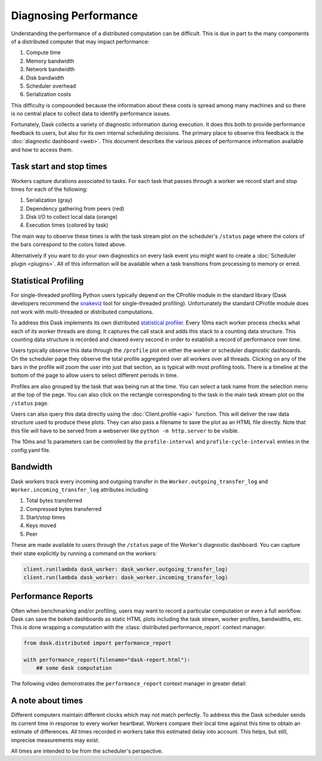 Diagnosing Performance
======================

Understanding the performance of a distributed computation can be difficult.
This is due in part to the many components of a distributed computer that may
impact performance:

1.  Compute time
2.  Memory bandwidth
3.  Network bandwidth
4.  Disk bandwidth
5.  Scheduler overhead
6.  Serialization costs

This difficulty is compounded because the information about these costs is
spread among many machines and so there is no central place to collect data to
identify performance issues.

Fortunately, Dask collects a variety of diagnostic information during
execution.  It does this both to provide performance feedback to users, but
also for its own internal scheduling decisions.  The primary place to observe
this feedback is the :doc:`diagnostic dashboard <web>`.  This document
describes the various pieces of performance information available and how to
access them.


Task start and stop times
-------------------------

Workers capture durations associated to tasks.  For each task that passes
through a worker we record start and stop times for each of the following:

1.  Serialization (gray)
2.  Dependency gathering from peers (red)
3.  Disk I/O to collect local data (orange)
4.  Execution times (colored by task)

The main way to observe these times is with the task stream plot on the
scheduler's ``/status`` page where the colors of the bars correspond to the
colors listed above.

.. image:: https://raw.githubusercontent.com/dask/dask-org/main/images/bokeh-task-stream.gif
   :alt: Dask task stream
   :width: 50%


Alternatively if you want to do your own diagnostics on every task event you
might want to create a :doc:`Scheduler plugin <plugins>`.  All of this
information will be available when a task transitions from processing to
memory or erred.


Statistical Profiling
---------------------

For single-threaded profiling Python users typically depend on the CProfile
module in the standard library (Dask developers recommend the `snakeviz
<https://jiffyclub.github.io/snakeviz/>`_ tool for single-threaded profiling).
Unfortunately the standard CProfile module does not work with multi-threaded or
distributed computations.

To address this Dask implements its own distributed `statistical profiler
<https://en.wikipedia.org/wiki/Profiling_(computer_programming)#Statistical_profilers>`_.
Every 10ms each worker process checks what each of its worker threads are
doing.  It captures the call stack and adds this stack to a counting data
structure.  This counting data structure is recorded and cleared every second
in order to establish a record of performance over time.

Users typically observe this data through the ``/profile`` plot on either the
worker or scheduler diagnostic dashboards.  On the scheduler page they observe
the total profile aggregated over all workers over all threads.  Clicking on
any of the bars in the profile will zoom the user into just that section, as is
typical with most profiling tools.  There is a timeline at the bottom of the
page to allow users to select different periods in time.

.. image:: https://raw.githubusercontent.com/dask/dask-org/main/images/daskboard-profile.gif
   :alt: Dask profiler
   :width: 70%

Profiles are also grouped by the task that was being run at the time.  You can
select a task name from the selection menu at the top of the page.  You can
also click on the rectangle corresponding to the task in the main task stream
plot on the ``/status`` page.

Users can also query this data directly using the :doc:`Client.profile <api>`
function.  This will deliver the raw data structure used to produce these
plots.  They can also pass a filename to save the plot as an HTML file
directly.  Note that this file will have to be served from a webserver like
``python -m http.server`` to be visible.

The 10ms and 1s parameters can be controlled by the ``profile-interval`` and
``profile-cycle-interval`` entries in the config.yaml file.


Bandwidth
---------

Dask workers track every incoming and outgoing transfer in the
``Worker.outgoing_transfer_log`` and ``Worker.incoming_transfer_log``
attributes including

1.  Total bytes transferred
2.  Compressed bytes transferred
3.  Start/stop times
4.  Keys moved
5.  Peer

These are made available to users through the ``/status`` page of the Worker's
diagnostic dashboard.  You can capture their state explicitly by running a
command on the workers:

.. code-block:: python

   client.run(lambda dask_worker: dask_worker.outgoing_transfer_log)
   client.run(lambda dask_worker: dask_worker.incoming_transfer_log)


Performance Reports
-------------------

Often when benchmarking and/or profiling, users may want to record a
particular computation or even a full workflow.  Dask can save the bokeh
dashboards as static HTML plots including the task stream, worker profiles,
bandwidths, etc. This is done wrapping a computation with the
:class:`distributed.performance_report` context manager:

.. code-block:: python

    from dask.distributed import performance_report

    with performance_report(filename="dask-report.html"):
        ## some dask computation

The following video demonstrates the ``performance_report`` context manager in greater
detail:

.. raw:: html

    <iframe width="560"
            height="315"
            src="https://www.youtube.com/embed/nTMGbkS761Q"
            frameborder="0"
            allow="autoplay; encrypted-media"
            allowfullscreen>
    </iframe>


A note about times
------------------

Different computers maintain different clocks which may not match perfectly.
To address this the Dask scheduler sends its current time in response to every
worker heartbeat.  Workers compare their local time against this time to obtain
an estimate of differences.  All times recorded in workers take this estimated
delay into account.  This helps, but still, imprecise measurements may exist.

All times are intended to be from the scheduler's perspective.
